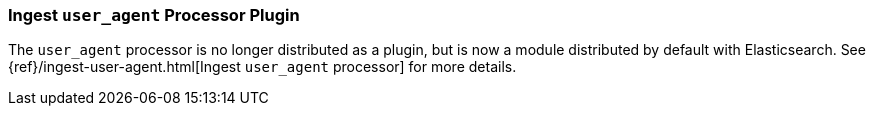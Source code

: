 [[ingest-user-agent]]
=== Ingest `user_agent` Processor Plugin

The `user_agent` processor is no longer distributed as a plugin, but is now a module
distributed by default with Elasticsearch. See
{ref}/ingest-user-agent.html[Ingest `user_agent` processor] for more details.

